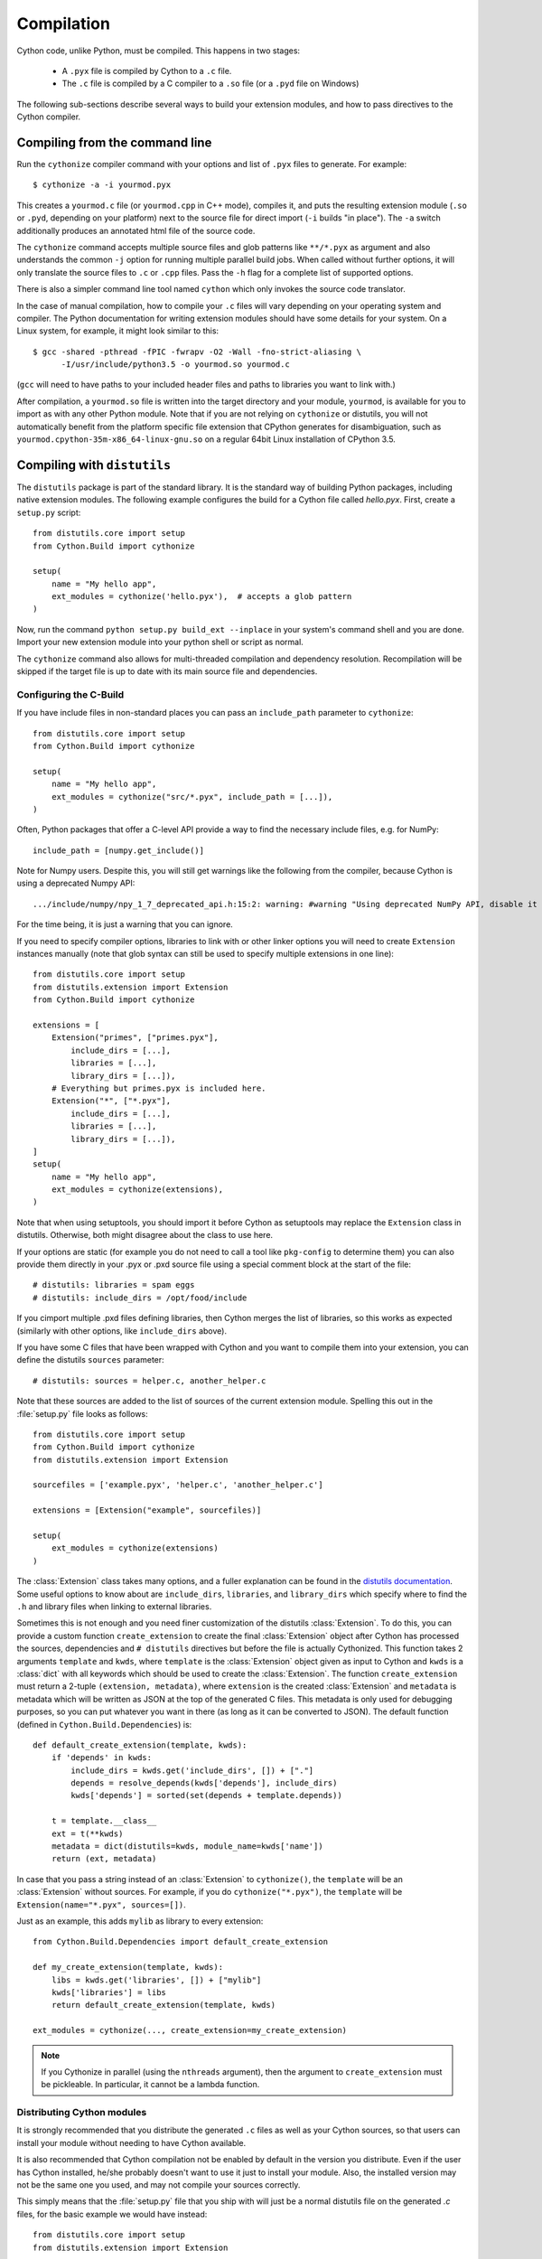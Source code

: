 .. highlight:: cython

.. _compilation-reference:

=============
Compilation
=============

Cython code, unlike Python, must be compiled.  This happens in two stages:

  * A ``.pyx`` file is compiled by Cython to a ``.c`` file.

  * The ``.c`` file is compiled by a C compiler to a ``.so`` file (or a
    ``.pyd`` file on Windows)


The following sub-sections describe several ways to build your
extension modules, and how to pass directives to the Cython compiler.


Compiling from the command line
===============================

Run the ``cythonize`` compiler command with your options and list of
``.pyx`` files to generate.  For example::

    $ cythonize -a -i yourmod.pyx

This creates a ``yourmod.c`` file (or ``yourmod.cpp`` in C++ mode), compiles it,
and puts the resulting extension module (``.so`` or ``.pyd``, depending on your
platform) next to the source file for direct import (``-i`` builds "in place").
The ``-a`` switch additionally produces an annotated html file of the source code.

The ``cythonize`` command accepts multiple source files and glob patterns like
``**/*.pyx`` as argument and also understands the common ``-j`` option for
running multiple parallel build jobs.  When called without further options, it
will only translate the source files to ``.c`` or ``.cpp`` files.  Pass the
``-h`` flag for a complete list of supported options.

There is also a simpler command line tool named ``cython`` which only invokes
the source code translator.

In the case of manual compilation, how to compile your ``.c`` files will vary
depending on your operating system and compiler.  The Python documentation for
writing extension modules should have some details for your system.  On a Linux
system, for example, it might look similar to this::

    $ gcc -shared -pthread -fPIC -fwrapv -O2 -Wall -fno-strict-aliasing \
          -I/usr/include/python3.5 -o yourmod.so yourmod.c

(``gcc`` will need to have paths to your included header files and paths
to libraries you want to link with.)

After compilation, a ``yourmod.so`` file is written into the target directory
and your module, ``yourmod``, is available for you to import as with any other
Python module.  Note that if you are not relying on ``cythonize`` or distutils,
you will not automatically benefit from the platform specific file extension
that CPython generates for disambiguation, such as
``yourmod.cpython-35m-x86_64-linux-gnu.so`` on a regular 64bit Linux installation
of CPython 3.5.

.. _compiling-distutils:
Compiling with ``distutils``
============================

The ``distutils`` package is part of the standard library.  It is the standard
way of building Python packages, including native extension modules.  The
following example configures the build for a Cython file called *hello.pyx*.
First, create a ``setup.py`` script::

    from distutils.core import setup
    from Cython.Build import cythonize

    setup(
        name = "My hello app",
        ext_modules = cythonize('hello.pyx'),  # accepts a glob pattern
    )

Now, run the command ``python setup.py build_ext --inplace`` in your
system's command shell and you are done.  Import your new extension
module into your python shell or script as normal.

The ``cythonize`` command also allows for multi-threaded compilation and
dependency resolution.  Recompilation will be skipped if the target file
is up to date with its main source file and dependencies.


Configuring the C-Build
------------------------

If you have include files in non-standard places you can pass an
``include_path`` parameter to ``cythonize``::

    from distutils.core import setup
    from Cython.Build import cythonize

    setup(
        name = "My hello app",
        ext_modules = cythonize("src/*.pyx", include_path = [...]),
    )

Often, Python packages that offer a C-level API provide a way to find
the necessary include files, e.g. for NumPy::

    include_path = [numpy.get_include()]

Note for Numpy users.  Despite this, you will still get warnings like the
following from the compiler, because Cython is using a deprecated Numpy API::

   .../include/numpy/npy_1_7_deprecated_api.h:15:2: warning: #warning "Using deprecated NumPy API, disable it by " "#defining NPY_NO_DEPRECATED_API NPY_1_7_API_VERSION" [-Wcpp]

For the time being, it is just a warning that you can ignore.

If you need to specify compiler options, libraries to link with or other
linker options you will need to create ``Extension`` instances manually
(note that glob syntax can still be used to specify multiple extensions
in one line)::

    from distutils.core import setup
    from distutils.extension import Extension
    from Cython.Build import cythonize

    extensions = [
        Extension("primes", ["primes.pyx"],
            include_dirs = [...],
            libraries = [...],
            library_dirs = [...]),
        # Everything but primes.pyx is included here.
        Extension("*", ["*.pyx"],
            include_dirs = [...],
            libraries = [...],
            library_dirs = [...]),
    ]
    setup(
        name = "My hello app",
        ext_modules = cythonize(extensions),
    )

Note that when using setuptools, you should import it before Cython as
setuptools may replace the ``Extension`` class in distutils.  Otherwise,
both might disagree about the class to use here.

If your options are static (for example you do not need to call a tool like
``pkg-config`` to determine them) you can also provide them directly in your
.pyx or .pxd source file using a special comment block at the start of the file::

    # distutils: libraries = spam eggs
    # distutils: include_dirs = /opt/food/include

If you cimport multiple .pxd files defining libraries, then Cython
merges the list of libraries, so this works as expected (similarly
with other options, like ``include_dirs`` above).

If you have some C files that have been wrapped with Cython and you want to
compile them into your extension, you can define the distutils ``sources``
parameter::

    # distutils: sources = helper.c, another_helper.c

Note that these sources are added to the list of sources of the current
extension module.  Spelling this out in the :file:`setup.py` file looks
as follows::

    from distutils.core import setup
    from Cython.Build import cythonize
    from distutils.extension import Extension

    sourcefiles = ['example.pyx', 'helper.c', 'another_helper.c']

    extensions = [Extension("example", sourcefiles)]

    setup(
        ext_modules = cythonize(extensions)
    )

The :class:`Extension` class takes many options, and a fuller explanation can
be found in the `distutils documentation`_. Some useful options to know about
are ``include_dirs``, ``libraries``, and ``library_dirs`` which specify where
to find the ``.h`` and library files when linking to external libraries.

.. _distutils documentation: http://docs.python.org/extending/building.html

Sometimes this is not enough and you need finer customization of the
distutils :class:`Extension`.
To do this, you can provide a custom function ``create_extension``
to create the final :class:`Extension` object after Cython has processed
the sources, dependencies and ``# distutils`` directives but before the
file is actually Cythonized.
This function takes 2 arguments ``template`` and ``kwds``, where
``template`` is the :class:`Extension` object given as input to Cython
and ``kwds`` is a :class:`dict` with all keywords which should be used
to create the :class:`Extension`.
The function ``create_extension`` must return a 2-tuple
``(extension, metadata)``, where ``extension`` is the created
:class:`Extension` and ``metadata`` is metadata which will be written
as JSON at the top of the generated C files. This metadata is only used
for debugging purposes, so you can put whatever you want in there
(as long as it can be converted to JSON).
The default function (defined in ``Cython.Build.Dependencies``) is::

    def default_create_extension(template, kwds):
        if 'depends' in kwds:
            include_dirs = kwds.get('include_dirs', []) + ["."]
            depends = resolve_depends(kwds['depends'], include_dirs)
            kwds['depends'] = sorted(set(depends + template.depends))

        t = template.__class__
        ext = t(**kwds)
        metadata = dict(distutils=kwds, module_name=kwds['name'])
        return (ext, metadata)

In case that you pass a string instead of an :class:`Extension` to
``cythonize()``, the ``template`` will be an :class:`Extension` without
sources. For example, if you do ``cythonize("*.pyx")``,
the ``template`` will be ``Extension(name="*.pyx", sources=[])``.

Just as an example, this adds ``mylib`` as library to every extension::

    from Cython.Build.Dependencies import default_create_extension

    def my_create_extension(template, kwds):
        libs = kwds.get('libraries', []) + ["mylib"]
        kwds['libraries'] = libs
        return default_create_extension(template, kwds)

    ext_modules = cythonize(..., create_extension=my_create_extension)

.. note::

    If you Cythonize in parallel (using the ``nthreads`` argument),
    then the argument to ``create_extension`` must be pickleable.
    In particular, it cannot be a lambda function.


Distributing Cython modules
----------------------------

It is strongly recommended that you distribute the generated ``.c`` files as well
as your Cython sources, so that users can install your module without needing
to have Cython available.

It is also recommended that Cython compilation not be enabled by default in the
version you distribute. Even if the user has Cython installed, he/she probably
doesn't want to use it just to install your module. Also, the installed version
may not be the same one you used, and may not compile your sources correctly.

This simply means that the :file:`setup.py` file that you ship with will just
be a normal distutils file on the generated `.c` files, for the basic example
we would have instead::

    from distutils.core import setup
    from distutils.extension import Extension

    setup(
        ext_modules = [Extension("example", ["example.c"])]
    )

This is easy to combine with :func:`cythonize` by changing the file extension
of the extension module sources::

    from distutils.core import setup
    from distutils.extension import Extension

    USE_CYTHON = ...   # command line option, try-import, ...

    ext = '.pyx' if USE_CYTHON else '.c'

    extensions = [Extension("example", ["example"+ext])]

    if USE_CYTHON:
        from Cython.Build import cythonize
        extensions = cythonize(extensions)

    setup(
        ext_modules = extensions
    )

If you have many extensions and want to avoid the additional complexity in the
declarations, you can declare them with their normal Cython sources and then
call the following function instead of ``cythonize()`` to adapt the sources
list in the Extensions when not using Cython::

    import os.path

    def no_cythonize(extensions, **_ignore):
        for extension in extensions:
            sources = []
            for sfile in extension.sources:
                path, ext = os.path.splitext(sfile)
                if ext in ('.pyx', '.py'):
                    if extension.language == 'c++':
                        ext = '.cpp'
                    else:
                        ext = '.c'
                    sfile = path + ext
                sources.append(sfile)
            extension.sources[:] = sources
        return extensions

Another option is to make Cython a setup dependency of your system and use
Cython's build_ext module which runs ``cythonize`` as part of the build process::

    setup(
        setup_requires=[
            'cython>=0.x',
        ],
        extensions = [Extension("*", ["*.pyx"])],
        cmdclass={'build_ext': Cython.Build.build_ext},
        ...
    )

If you want to expose the C-level interface of your library for other
libraries to cimport from, use package_data to install the ``.pxd`` files,
e.g.::

    setup(
        package_data = {
            'my_package': ['*.pxd'],
            'my_package/sub_package': ['*.pxd'],
        },
        ...
    )

These ``.pxd`` files need not have corresponding ``.pyx``
modules if they contain purely declarations of external libraries.


Integrating multiple modules
============================

In some scenarios, it can be useful to link multiple Cython modules
(or other extension modules) into a single binary, e.g. when embedding
Python in another application.  This can be done through the inittab
import mechanism of CPython.

Create a new C file to integrate the extension modules and add this
macro to it::

    #if PY_MAJOR_VERSION < 3
    # define MODINIT(name)  init ## name
    #else
    # define MODINIT(name)  PyInit_ ## name
    #endif

If you are only targeting Python 3.x, just use ``PyInit_`` as prefix.

Then, for each or the modules, declare its module init function
as follows, replacing ``...`` by the name of the module::

    PyMODINIT_FUNC  MODINIT(...) (void);

In C++, declare them as ``extern C``.

If you are not sure of the name of the module init function, refer
to your generated module source file and look for a function name
starting with ``PyInit_``.

Next, before you start the Python runtime from your application code
with ``Py_Initialize()``, you need to initialise the modules at runtime
using the ``PyImport_AppendInittab()`` C-API function, again inserting
the name of each of the modules::

    PyImport_AppendInittab("...", MODINIT(...));

This enables normal imports for the embedded extension modules.

In order to prevent the joined binary from exporting all of the module
init functions as public symbols, Cython 0.28 and later can hide these
symbols if the macro ``CYTHON_NO_PYINIT_EXPORT`` is defined while
C-compiling the module C files.

Also take a look at the `cython_freeze
<https://github.com/cython/cython/blob/master/bin/cython_freeze>`_ tool.


Compiling with :mod:`pyximport`
===============================

For building Cython modules during development without explicitly
running ``setup.py`` after each change, you can use :mod:`pyximport`::

    >>> import pyximport; pyximport.install()
    >>> import helloworld
    Hello World

This allows you to automatically run Cython on every ``.pyx`` that
Python is trying to import.  You should use this for simple Cython
builds only where no extra C libraries and no special building setup
is needed.

It is also possible to compile new ``.py`` modules that are being
imported (including the standard library and installed packages).  For
using this feature, just tell that to :mod:`pyximport`::

    >>> pyximport.install(pyimport = True)

In the case that Cython fails to compile a Python module, :mod:`pyximport`
will fall back to loading the source modules instead.

Note that it is not recommended to let :mod:`pyximport` build code
on end user side as it hooks into their import system.  The best way
to cater for end users is to provide pre-built binary packages in the
`wheel <https://wheel.readthedocs.io/>`_ packaging format.

Compiling with ``cython.inline``
=================================

One can also compile Cython in a fashion similar to SciPy's ``weave.inline``.
For example::

    >>> import cython
    >>> def f(a):
    ...     ret = cython.inline("return a+b", b=3)
    ...

Unbound variables are automatically pulled from the surrounding local
and global scopes, and the result of the compilation is cached for
efficient re-use.

Compiling with Sage
===================

The Sage notebook allows transparently editing and compiling Cython
code simply by typing ``%cython`` at the top of a cell and evaluate
it. Variables and functions defined in a Cython cell are imported into the
running session.  Please check `Sage documentation
<http://www.sagemath.org/doc/>`_ for details.

You can tailor the behavior of the Cython compiler by specifying the
directives below.

.. _compiling_notebook:

Compiling with a Jupyter Notebook
=================================

It's possible to compile code in a notebook cell with Cython.
For this you need to load the Cython magic::

    %load_ext cython

Then you can define a Cython cell by writing ``%%cython`` on top of it.
Like this::

    %%cython

    cdef int a = 0
    for i in range(10):
        a += i
    print(a)

Note that each cell will be compiled into a separate extension module. So if you use a package in a Cython
cell, you will have to import this package in the same cell. It's not enough to
have imported the package in a previous cell. Cython will tell you that there are
"undefined global names" at compilation time if you don't comply.

The global names (top level functions, classes, variables and modules) of the
cell are then loaded into the global namespace of the notebook. So in the
end, it behaves as if you executed a Python cell.

Additional allowable arguments to the Cython magic are listed below.
You can see them also by typing ```%%cython?`` in IPython or a Jupyter notebook.

============================================  =======================================================================================================================================

-a, --annotate                                Produce a colorized HTML version of the source.

-+, --cplus                                   Output a C++ rather than C file.

-f, --force                                   Force the compilation of a new module, even if the source has been previously compiled.

-3                                            Select Python 3 syntax

-2                                            Select Python 2 syntax

-c=COMPILE_ARGS, --compile-args=COMPILE_ARGS  Extra flags to pass to compiler via the extra_compile_args.

--link-args LINK_ARGS                         Extra flags to pass to linker via the extra_link_args.

-l LIB, --lib LIB                             Add a library to link the extension against (can be specified multiple times).

-L dir                                        Add a path to the list of libary directories (can be specified multiple times).

-I INCLUDE, --include INCLUDE                 Add a path to the list of include directories (can be specified multiple times).

-S, --src                                     Add a path to the list of src files (can be specified multiple times).

-n NAME, --name NAME                          Specify a name for the Cython module.

--pgo                                         Enable profile guided optimisation in the C compiler. Compiles the cell twice and executes it in between to generate a runtime profile.

--verbose                                     Print debug information like generated .c/.cpp file location and exact gcc/g++ command invoked.
============================================  =======================================================================================================================================

.. _compiler-directives:

Compiler directives
====================

Compiler directives are instructions which affect the behavior of
Cython code.  Here is the list of currently supported directives:

``binding`` (True / False)
    Controls whether free functions behave more like Python's CFunctions
    (e.g. :func:`len`) or, when set to True, more like Python's functions.
    When enabled, functions will bind to an instance when looked up as a
    class attribute (hence the name) and will emulate the attributes
    of Python functions, including introspections like argument names and
    annotations.
    Default is False.

``boundscheck``  (True / False)
    If set to False, Cython is free to assume that indexing operations
    ([]-operator) in the code will not cause any IndexErrors to be
    raised. Lists, tuples, and strings are affected only if the index
    can be determined to be non-negative (or if ``wraparound`` is False).
    Conditions which would normally trigger an IndexError may instead cause
    segfaults or data corruption if this is set to False.
    Default is True.

``wraparound``  (True / False)
    In Python, arrays and sequences can be indexed relative to the end.
    For example, A[-1] indexes the last value of a list.
    In C, negative indexing is not supported.
    If set to False, Cython is allowed to neither check for nor correctly
    handle negative indices, possibly causing segfaults or data corruption.
    If bounds checks are enabled (the default, see ``boundschecks`` above),
    negative indexing will usually raise an ``IndexError`` for indices that
    Cython evaluates itself.
    However, these cases can be difficult to recognise in user code to
    distinguish them from indexing or slicing that is evaluated by the
    underlying Python array or sequence object and thus continues to support
    wrap-around indices.
    It is therefore safest to apply this option only to code that does not
    process negative indices at all.
    Default is True.

``initializedcheck`` (True / False)
    If set to True, Cython checks that a memoryview is initialized
    whenever its elements are accessed or assigned to. Setting this
    to False disables these checks.
    Default is True.

``nonecheck``  (True / False)
    If set to False, Cython is free to assume that native field
    accesses on variables typed as an extension type, or buffer
    accesses on a buffer variable, never occurs when the variable is
    set to ``None``. Otherwise a check is inserted and the
    appropriate exception is raised. This is off by default for
    performance reasons.  Default is False.

``overflowcheck`` (True / False)
    If set to True, raise errors on overflowing C integer arithmetic
    operations.  Incurs a modest runtime penalty, but is much faster than
    using Python ints.  Default is False.

``overflowcheck.fold`` (True / False)
    If set to True, and overflowcheck is True, check the overflow bit for
    nested, side-effect-free arithmetic expressions once rather than at every
    step.  Depending on the compiler, architecture, and optimization settings,
    this may help or hurt performance.  A simple suite of benchmarks can be
    found in ``Demos/overflow_perf.pyx``.  Default is True.

``embedsignature`` (True / False)
    If set to True, Cython will embed a textual copy of the call
    signature in the docstring of all Python visible functions and
    classes. Tools like IPython and epydoc can thus display the
    signature, which cannot otherwise be retrieved after
    compilation.  Default is False.

``cdivision`` (True / False)
    If set to False, Cython will adjust the remainder and quotient
    operators C types to match those of Python ints (which differ when
    the operands have opposite signs) and raise a
    ``ZeroDivisionError`` when the right operand is 0. This has up to
    a 35% speed penalty. If set to True, no checks are performed.  See
    `CEP 516 <https://github.com/cython/cython/wiki/enhancements-division>`_.  Default
    is False.

``cdivision_warnings`` (True / False)
    If set to True, Cython will emit a runtime warning whenever
    division is performed with negative operands.  See `CEP 516
    <https://github.com/cython/cython/wiki/enhancements-division>`_.  Default is
    False.

``always_allow_keywords`` (True / False)
    Avoid the ``METH_NOARGS`` and ``METH_O`` when constructing
    functions/methods which take zero or one arguments. Has no effect
    on special methods and functions with more than one argument. The
    ``METH_NOARGS`` and ``METH_O`` signatures provide faster
    calling conventions but disallow the use of keywords.

``profile`` (True / False)
    Write hooks for Python profilers into the compiled C code.  Default
    is False.

``linetrace`` (True / False)
    Write line tracing hooks for Python profilers or coverage reporting
    into the compiled C code.  This also enables profiling.  Default is
    False.  Note that the generated module will not actually use line
    tracing, unless you additionally pass the C macro definition
    ``CYTHON_TRACE=1`` to the C compiler (e.g. using the distutils option
    ``define_macros``).  Define ``CYTHON_TRACE_NOGIL=1`` to also include
    ``nogil`` functions and sections.

``infer_types`` (True / False)
    Infer types of untyped variables in function bodies. Default is
    None, indicating that only safe (semantically-unchanging) inferences
    are allowed.
    In particular, inferring *integral* types for variables *used in arithmetic
    expressions* is considered unsafe (due to possible overflow) and must be
    explicitly requested.

``language_level`` (2/3)
    Globally set the Python language level to be used for module
    compilation.  Default is compatibility with Python 2.  To enable
    Python 3 source code semantics, set this to 3 at the start of a
    module or pass the "-3" command line option to the compiler.
    Note that cimported and included source files inherit this
    setting from the module being compiled, unless they explicitly
    set their own language level.

``c_string_type`` (bytes / str / unicode)
    Globally set the type of an implicit coercion from char* or std::string.

``c_string_encoding`` (ascii, default, utf-8, etc.)
    Globally set the encoding to use when implicitly coercing char* or std:string
    to a unicode object.  Coercion from a unicode object to C type is only allowed
    when set to ``ascii`` or ``default``, the latter being utf-8 in Python 3 and
    nearly-always ascii in Python 2.

``type_version_tag`` (True / False)
    Enables the attribute cache for extension types in CPython by setting the
    type flag ``Py_TPFLAGS_HAVE_VERSION_TAG``.  Default is True, meaning that
    the cache is enabled for Cython implemented types.  To disable it
    explicitly in the rare cases where a type needs to juggle with its ``tp_dict``
    internally without paying attention to cache consistency, this option can
    be set to False.

``unraisable_tracebacks`` (True / False)
    Whether to print tracebacks when suppressing unraisable exceptions.

``iterable_coroutine`` (True / False)
    `PEP 492 <https://www.python.org/dev/peps/pep-0492/>`_ specifies that async-def
    coroutines must not be iterable, in order to prevent accidental misuse in
    non-async contexts.  However, this makes it difficult and inefficient to write
    backwards compatible code that uses async-def coroutines in Cython but needs to
    interact with async Python code that uses the older yield-from syntax, such as
    asyncio before Python 3.5.  This directive can be applied in modules or
    selectively as decorator on an async-def coroutine to make the affected
    coroutine(s) iterable and thus directly interoperable with yield-from.


Configurable optimisations
--------------------------

``optimize.use_switch`` (True / False)
    Whether to expand chained if-else statements (including statements like
    ``if x == 1 or x == 2:``) into C switch statements.  This can have performance
    benefits if there are lots of values but cause compiler errors if there are any
    duplicate values (which may not be detectable at Cython compile time for all
    C constants).  Default is True.

``optimize.unpack_method_calls`` (True / False)
    Cython can generate code that optimistically checks for Python method objects
    at call time and unpacks the underlying function to call it directly.  This
    can substantially speed up method calls, especially for builtins, but may also
    have a slight negative performance impact in some cases where the guess goes
    completely wrong.
    Disabling this option can also reduce the code size.  Default is True.

Warnings
--------

All warning directives take True / False as options
to turn the warning on / off.

``warn.undeclared`` (default False)
    Warns about any variables that are implicitly declared without a ``cdef`` declaration

``warn.unreachable`` (default True)
    Warns about code paths that are statically determined to be unreachable, e.g.
    returning twice unconditionally.

``warn.maybe_uninitialized`` (default False)
    Warns about use of variables that are conditionally uninitialized.

``warn.unused`` (default False)
    Warns about unused variables and declarations

``warn.unused_arg`` (default False)
    Warns about unused function arguments

``warn.unused_result`` (default False)
    Warns about unused assignment to the same name, such as
    ``r = 2; r = 1 + 2``

``warn.multiple_declarators`` (default True)
   Warns about multiple variables declared on the same line with at least one pointer type.
   For example ``cdef double* a, b`` - which, as in C, declares ``a`` as a pointer, ``b`` as
   a value type, but could be mininterpreted as declaring two pointers.


How to set directives
---------------------

Globally
:::::::::

One can set compiler directives through a special header comment at the top of the file, like this::

    #!python
    #cython: language_level=3, boundscheck=False

The comment must appear before any code (but can appear after other
comments or whitespace).

One can also pass a directive on the command line by using the -X switch::

    $ cython -X boundscheck=True ...

Directives passed on the command line will override directives set in
header comments.

Locally
::::::::

For local blocks, you need to cimport the special builtin ``cython``
module::

    #!python
    cimport cython

Then you can use the directives either as decorators or in a with
statement, like this::

    #!python
    @cython.boundscheck(False) # turn off boundscheck for this function
    def f():
        ...
        # turn it temporarily on again for this block
        with cython.boundscheck(True):
            ...

.. Warning:: These two methods of setting directives are **not**
    affected by overriding the directive on the command-line using the
    -X option.

In :file:`setup.py`
:::::::::::::::::::

Compiler directives can also be set in the :file:`setup.py` file by passing a keyword
argument to ``cythonize``::

    from distutils.core import setup
    from Cython.Build import cythonize

    setup(
        name = "My hello app",
        ext_modules = cythonize('hello.pyx', compiler_directives={'embedsignature': True}),
    )

This will override the default directives as specified in the ``compiler_directives`` dictionary.
Note that explicit per-file or local directives as explained above take precedence over the
values passed to ``cythonize``.
